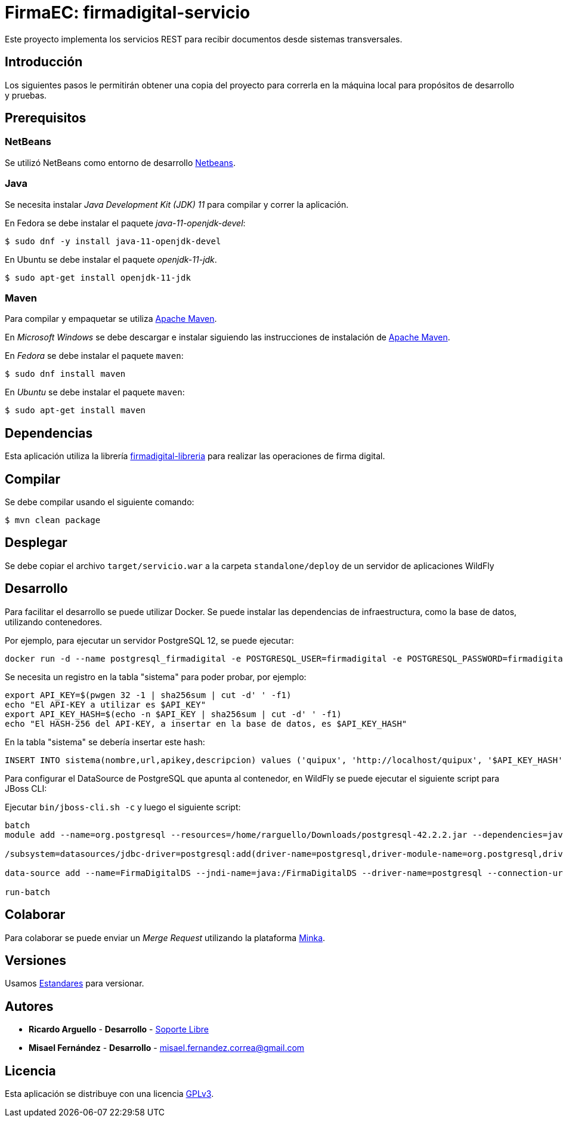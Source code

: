 = FirmaEC: firmadigital-servicio

Este proyecto implementa los servicios REST para recibir documentos desde sistemas transversales.

== Introducción

Los siguientes pasos le permitirán obtener una copia del proyecto para correrla en la máquina local para propósitos de desarrollo y pruebas.

== Prerequisitos

=== NetBeans

Se utilizó NetBeans como entorno de desarrollo http://netbeans.org[Netbeans].

=== Java

Se necesita instalar _Java Development Kit (JDK) 11_ para compilar y correr la aplicación.

En Fedora se debe instalar el paquete _java-11-openjdk-devel_:

[source, bash]
----
$ sudo dnf -y install java-11-openjdk-devel
----

En Ubuntu se debe instalar el paquete _openjdk-11-jdk_.

[source, bash]
----
$ sudo apt-get install openjdk-11-jdk
----

=== Maven

Para compilar y empaquetar se utiliza http://maven.apache.org[Apache Maven].

En _Microsoft Windows_ se debe descargar e instalar siguiendo las instrucciones de instalación de https://maven.apache.org/install.html[Apache Maven].

En _Fedora_ se debe instalar el paquete  `maven`:

[source,bash]
----
$ sudo dnf install maven
----

En _Ubuntu_ se debe instalar el paquete `maven`:

[source,bash]
----
$ sudo apt-get install maven
----

== Dependencias

Esta aplicación utiliza la librería https://minka.gob.ec/mintel/ge/firmaec/firmadigital-libreria[firmadigital-libreria] para realizar las operaciones de firma digital.

== Compilar

Se debe compilar usando el siguiente comando:

[source, bash]
----
$ mvn clean package
----

== Desplegar

Se debe copiar el archivo `target/servicio.war` a la carpeta `standalone/deploy` de un servidor de aplicaciones WildFly

== Desarrollo

Para facilitar el desarrollo se puede utilizar Docker. Se puede instalar las dependencias de infraestructura, como la base de datos, utilizando contenedores.

Por ejemplo, para ejecutar un servidor PostgreSQL 12, se puede ejecutar:

----
docker run -d --name postgresql_firmadigital -e POSTGRESQL_USER=firmadigital -e POSTGRESQL_PASSWORD=firmadigital -e POSTGRESQL_DATABASE=firmadigital -p 5432:5432 centos/postgresql-96-centos7
----

Se necesita un registro en la tabla "sistema" para poder probar, por ejemplo:

----
export API_KEY=$(pwgen 32 -1 | sha256sum | cut -d' ' -f1)
echo "El API-KEY a utilizar es $API_KEY"
export API_KEY_HASH=$(echo -n $API_KEY | sha256sum | cut -d' ' -f1)
echo "El HASH-256 del API-KEY, a insertar en la base de datos, es $API_KEY_HASH"
----

En la tabla "sistema" se debería insertar este hash:

----
INSERT INTO sistema(nombre,url,apikey,descripcion) values ('quipux', 'http://localhost/quipux', '$API_KEY_HASH', 'Quipux');
----

Para configurar el DataSource de PostgreSQL que apunta al contenedor, en WildFly se puede ejecutar el siguiente script para JBoss CLI:

Ejecutar `bin/jboss-cli.sh -c` y luego el siguiente script:

----
batch
module add --name=org.postgresql --resources=/home/rarguello/Downloads/postgresql-42.2.2.jar --dependencies=javax.api,javax.transaction.api

/subsystem=datasources/jdbc-driver=postgresql:add(driver-name=postgresql,driver-module-name=org.postgresql,driver-xa-datasource-class-name=org.postgresql.xa.PGXADataSource)

data-source add --name=FirmaDigitalDS --jndi-name=java:/FirmaDigitalDS --driver-name=postgresql --connection-url=jdbc:postgresql://localhost:5432/firmadigital --user-name=firmadigital --password=firmadigital --valid-connection-checker-class-name=org.jboss.jca.adapters.jdbc.extensions.postgres.PostgreSQLValidConnectionChecker --exception-sorter-class-name=org.jboss.jca.adapters.jdbc.extensions.postgres.PostgreSQLExceptionSorter

run-batch
----

== Colaborar

Para colaborar se puede enviar un _Merge Request_ utilizando la plataforma https://minka.gob.ec/mintel/ge/firmaec[Minka].

== Versiones

Usamos https://minka.gob.ec/mintel/ge/estandares/-/blob/master/versionamiento.md[Estandares] para versionar.

== Autores

* *Ricardo Arguello* - *Desarrollo* - http://www.soportelibre.com[Soporte Libre]
* *Misael Fernández* - *Desarrollo* - misael.fernandez.correa@gmail.com

== Licencia

Esta aplicación se distribuye con una licencia https://www.gnu.org/licenses/gpl.html[GPLv3].
